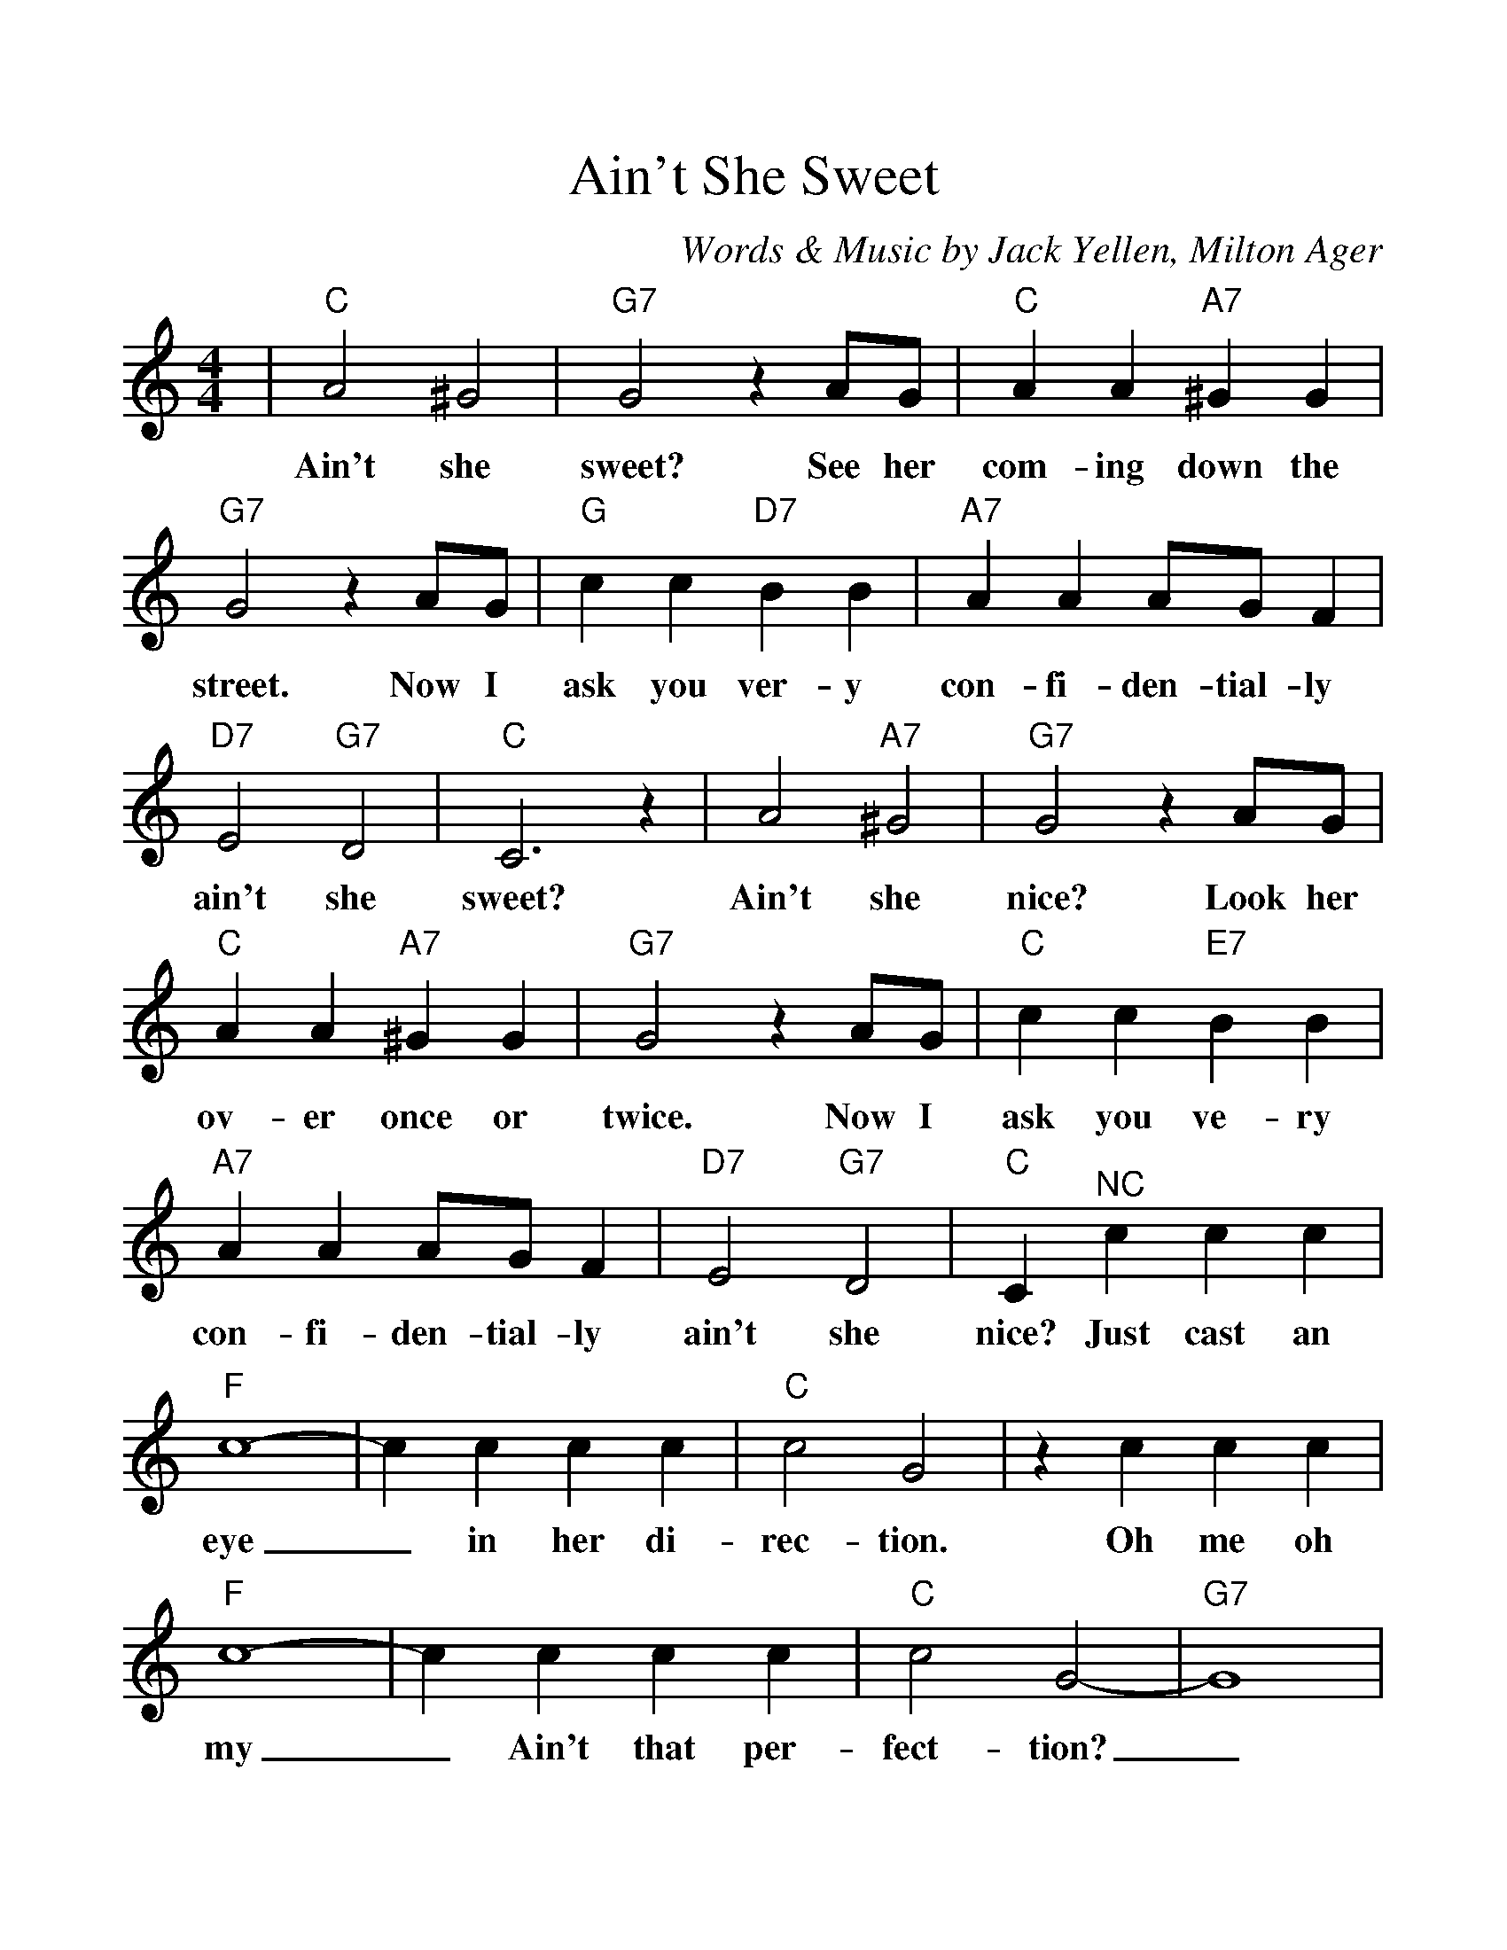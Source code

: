 %Scale the output
%%scale 1.150
%%format dulcimer.fmt
%%titletrim false
% %%header Some header text
% %%footer "Copyright \u00A9 2012 Example of Copyright"
X:1
T:Ain't She Sweet
C:Words & Music by Jack Yellen, Milton Ager
M:4/4    %(3/4, 4/4, 6/8)
L:1/4    %(1/8, 1/4)
%Q: (beats per measure)
V:1 clef=treble
%%continueall 1
%%partsbox 1
%%writehistory 1
K:C    %(D, C)
|"C"A2 ^G2|"G7"G2 z A/2G/2|"C"A A "A7"^G G|"G7"G2 z A/2G/2
w:Ain't she sweet? See her com-ing down the street. Now I
|"G"c c "D7"B B|"A7"A A A/2G/2 F|"D7"E2 "G7"D2|"C"C3 z|A2 "A7"^G2|"G7"G2 z A/2G/2
w:ask you ver-y con-fi-den-tial-ly ain't she sweet? Ain't she nice? Look her
|"C"A A "A7"^G G|"G7"G2 z A/2G/2|"C"c c "E7"B B|"A7"A A A/2G/2 F|"D7"E2 "G7"D2
w:ov-er once or twice. Now I ask you ve-ry con-fi-den-tial-ly ain't she
|"C"C "^NC"c c c|"F"c4-|c c c c|"C"c2 G2|z c c c|"F"c4-
w:nice? Just cast an eye_ in her di-rec-tion. Oh me oh my
|c c c  c|"C"c2 G2-|"G7"G4|"C"A2 "A7"^G2|"G7"G2 z A/2G/2|"C"A A "A7"^G G
w:_Ain't that per-fect-tion?_ I re-peat, don't you think that's kind of
|"G7"G2 z A/2G/2|"C"c c "E7"B B|"A7"A A A/2G/2 F|"D7"E2 "G7"D2|"C"C2 z2||
w:neat and I ask you ve-ry con-fi-den-tial-ly ain't she sweet?
